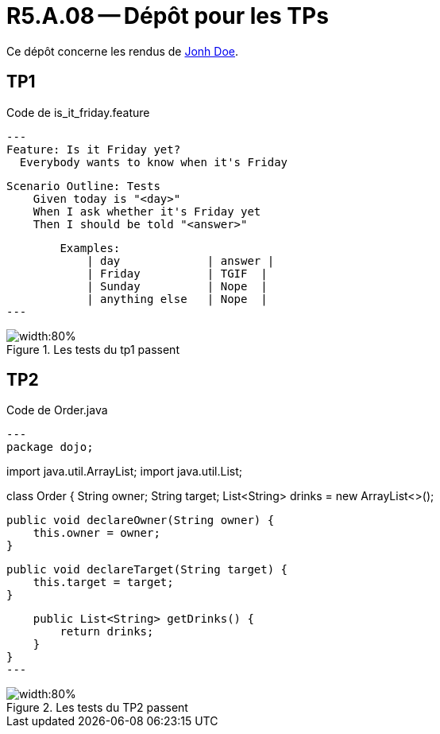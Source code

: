 = R5.A.08 -- Dépôt pour les TPs
:icons: font
:MoSCoW: https://fr.wikipedia.org/wiki/M%C3%A9thode_MoSCoW[MoSCoW]

Ce dépôt concerne les rendus de mailto:A_changer@etu.univ-tlse2.fr[Jonh Doe].

== TP1

.Code de is_it_friday.feature
[source,java]
---
Feature: Is it Friday yet?
  Everybody wants to know when it's Friday

    Scenario Outline: Tests
        Given today is "<day>"
        When I ask whether it's Friday yet
        Then I should be told "<answer>"

        Examples:
            | day             | answer |
            | Friday          | TGIF  | 
            | Sunday          | Nope  |
            | anything else   | Nope  |
---

.Les tests du tp1 passent
image::tp1_test.png[width:80%]

== TP2

.Code de Order.java
[source,java]
---
package dojo;

import java.util.ArrayList;
import java.util.List;

class Order {
    String owner;
    String target;
    List<String> drinks = new ArrayList<>();

    public void declareOwner(String owner) {
        this.owner = owner;
    }

    public void declareTarget(String target) {
        this.target = target;
    }

    public List<String> getDrinks() {
        return drinks;
    }
}
---

.Les tests du TP2 passent
image::tp2_test.png[width:80%]

